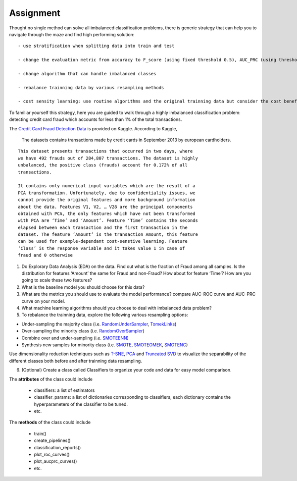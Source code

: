 .. course title

*************************************   
Assignment
*************************************


Thought no single method can solve all imbalanced classification
problems, there is generic strategy that can help you to navigate
through the maze and find high performing solution:

::

   - use stratification when splitting data into train and test

   - change the evaluation metric from accuracy to F_score (using fixed threshold 0.5), AUC_PRC (using thresholds across 0.0 to 1.0).

   - change algorithm that can handle imbalanced classes

   - rebalance trainning data by various resampling methods

   - cost sensity learning: use routine algorithms and the original trainning data but consider the cost benefit of different errors

To familiar yourself this strategy, here you are guided to walk through
a highly imbalanced classification problem: detecting credit card fraud
which accounts for less than 1% of the total transactions.

The `Credit Card Fraud Detection
Data <https://www.kaggle.com/mlg-ulb/creditcardfraud>`__ is provided on
Kaggle. According to Kaggle,

   The datasets contains transactions made by credit cards in September
   2013 by european cardholders.

::

   This dataset presents transactions that occurred in two days, where
   we have 492 frauds out of 284,807 transactions. The dataset is highly
   unbalanced, the positive class (frauds) account for 0.172% of all
   transactions.

   It contains only numerical input variables which are the result of a
   PCA transformation. Unfortunately, due to confidentiality issues, we
   cannot provide the original features and more background information
   about the data. Features V1, V2, … V28 are the principal components
   obtained with PCA, the only features which have not been transformed
   with PCA are ‘Time’ and ‘Amount’. Feature ‘Time’ contains the seconds
   elapsed between each transaction and the first transaction in the
   dataset. The feature ‘Amount’ is the transaction Amount, this feature
   can be used for example-dependant cost-senstive learning. Feature
   ‘Class’ is the response variable and it takes value 1 in case of
   fraud and 0 otherwise

1. Do Explorary Data Analysis (EDA) on the data. Find out what is the
   fraction of Fraud among all samples. Is the distribution for features
   ‘Amount’ the same for Fraud and non-Fraud? How about for feature
   ‘Time’? How are you going to scale these two features?


2. What is the baseline model you should choose for this data?


3. What are the metrics you should use to evaluate the model
   performance? compare AUC-ROC curve and AUC-PRC curve on your model.


4. What machine learning algorithms should you choose to deal with
   imbalanced data problem?


5. To rebalance the trainning data, explore the following various
   resampling options:


-  Under-sampling the majority class (i.e.
   `RandomUnderSampler <https://imbalanced-learn.readthedocs.io/en/stable/generated/imblearn.under_sampling.RandomUnderSampler.html>`__,
   `TomekLinks <https://imbalanced-learn.readthedocs.io/en/stable/generated/imblearn.under_sampling.TomekLinks.html>`__)

-  Over-sampling the minority class (i.e.
   `RandomOverSampler <https://imbalanced-learn.readthedocs.io/en/stable/generated/imblearn.over_sampling.RandomOverSampler.html>`__)

-  Combine over and under-sampling (i.e.
   `SMOTEENN <https://imbalanced-learn.readthedocs.io/en/stable/generated/imblearn.combine.SMOTEENN.html>`__)

-  Synthesis new samples for minority class (i.e.
   `SMOTE <https://imbalanced-learn.readthedocs.io/en/stable/generated/imblearn.over_sampling.SMOTE.html>`__,
   `SMOTEOMEK <https://imbalanced-learn.readthedocs.io/en/stable/generated/imblearn.combine.SMOTETomek.html>`__,
   `SMOTENC <https://imbalanced-learn.readthedocs.io/en/stable/generated/imblearn.over_sampling.SMOTENC.html>`__)

Use dimensionality reduction techniques such as
`T-SNE <https://scikit-learn.org/stable/modules/generated/sklearn.manifold.TSNE.html>`__,
`PCA <https://scikit-learn.org/stable/modules/generated/sklearn.decomposition.PCA.html>`__
and `Truncated
SVD <https://scikit-learn.org/stable/modules/generated/sklearn.decomposition.TruncatedSVD.html>`__
to visualize the separability of the different classes both before and
after trainning data resampling.

6. (Optional) Create a class called Classifiers to organize your code and data for
   easy model comparison.

The **attributes** of the class could include

   - classifiers: a list of estimators

   - classifier_params: a list of dictionaries corresponding to classifiers, each dictionary contains the hyperparameters of the classifier to be tuned.

   - etc.

The **methods** of the class could include

   - train()

   - create_pipelines()

   - classification_reports()

   - plot_roc_curves()

   - plot_aucprc_curves()

   - etc. 


